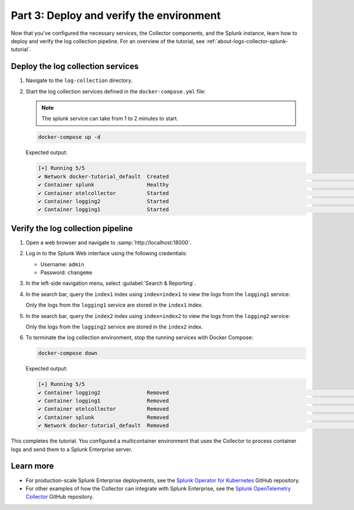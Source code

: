 .. _deploy-verify-environment:

*****************************************
Part 3: Deploy and verify the environment
*****************************************

Now that you've configured the necessary services, the Collector components, and the Splunk instance, learn how to deploy and verify the log collection pipeline. For an overview of the tutorial, see :ref:`about-logs-collector-splunk-tutorial`.

Deploy the log collection services
==================================

#. Navigate to the ``log-collection`` directory.

#. Start the log collection services defined in the ``docker-compose.yml`` file:

   .. note::

      The splunk service can take from 1 to 2 minutes to start.

   .. code-block:: bash

      docker-compose up -d

   Expected output:

   .. code-block:: bash

      [+] Running 5/5
      ✔ Network docker-tutorial_default  Created                                                                                                               0.0s
      ✔ Container splunk                 Healthy                                                                                                              77.1s
      ✔ Container otelcollector          Started                                                                                                              77.2s
      ✔ Container logging2               Started                                                                                                              77.5s
      ✔ Container logging1               Started                                                                                                              77.5s

Verify the log collection pipeline
==================================

#. Open a web browser and navigate to :samp:`http://localhost:18000`.

#. Log in to the Splunk Web interface using the following credentials:

   * Username: ``admin``
   * Password: ``changeme``

#. In the left-side navigation menu, select :guilabel:`Search & Reporting`.

#. In the search bar, query the ``index1`` index using ``index=index1`` to view the logs from the ``logging1`` service:

   .. image:: /_images/gdi/logs-collector-splunk-tutorial/splunk-web-ui-index1.png
      :width: 100%
      :alt: A view of the search result for the index1 index.

   Only the logs from the ``logging1`` service are stored in the ``index1`` index.

#. In the search bar, query the ``index2`` index using ``index=index2`` to view the logs from the ``logging2`` service:

   .. image:: /_images/gdi/logs-collector-splunk-tutorial/splunk-web-ui-index2.png
      :width: 100%
      :alt: A view of the search result for the index2 index.

   Only the logs from the ``logging2`` service are stored in the ``index2`` index.

#. To terminate the log collection environment, stop the running services with Docker Compose:

   .. code-block:: bash

      docker-compose down

   Expected output:

   .. code-block:: bash

      [+] Running 5/5
      ✔ Container logging2               Removed                                                                                                              10.3s
      ✔ Container logging1               Removed                                                                                                              10.3s
      ✔ Container otelcollector          Removed                                                                                                               0.2s
      ✔ Container splunk                 Removed                                                                                                              10.9s
      ✔ Network docker-tutorial_default  Removed                                                                                                               0.1s

This completes the tutorial. You configured a multicontainer environment that uses the Collector to process container logs and send them to a Splunk Enterprise server.

Learn more
==========

* For production-scale Splunk Enterprise deployments, see the `Splunk Operator for Kubernetes <https://github.com/splunk/splunk-operator>`__ GitHub repository.
* For other examples of how the Collector can integrate with Splunk Enterprise, see the `Splunk OpenTelemetry Collector <https://github.com/signalfx/splunk-otel-collector/tree/main/examples>`__ GitHub repository.
